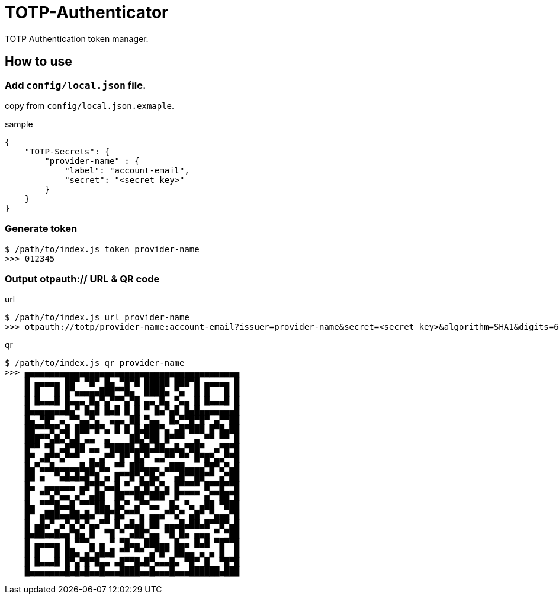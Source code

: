 = TOTP-Authenticator

TOTP Authentication token manager.

== How to use
=== Add `config/local.json` file.
copy from `config/local.json.exmaple`.

sample

[source, json]
----
{
    "TOTP-Secrets": {
        "provider-name" : {
            "label": "account-email",
            "secret": "<secret key>"
        }
    }
}
----

=== Generate token

[source, shell]
----
$ /path/to/index.js token provider-name
>>> 012345
----

=== Output otpauth:// URL & QR code
url

[source, shell]
----
$ /path/to/index.js url provider-name
>>> otpauth://totp/provider-name:account-email?issuer=provider-name&secret=<secret key>&algorithm=SHA1&digits=6&period=30
----

qr

[source, shell]
----
$ /path/to/index.js qr provider-name
>>> ▄▄▄▄▄▄▄▄▄▄▄▄▄▄▄▄▄▄▄▄▄▄▄▄▄▄▄▄▄▄▄▄▄▄▄▄▄▄▄▄▄▄▄
    █ ▄▄▄▄▄ ██▀ ▀█▀ █▄ ▀█▀█ █████ ███▀█ ▄▄▄▄▄ █
    █ █   █ █▀▄▄▄▄▄███▀▀█▄  ████▄ ▀▄  █ █   █ █
    █ █▄▄▄█ █▄▄▄ █▄▀▄▀▀▀▄▀█ ▄▄ █▄ ▀▄▄ █ █▄▄▄█ █
    █▄▄▄▄▄▄▄█▄▀ █▄█ █▄█ █ █ ▀ █▄▀▄█ █▄█▄▄▄▄▄▄▄█
    █▄ ▀█▀ ▄ ▀▀▄▄▀▄  ▄▄▄ ██ ▀▄▄  █▄▀▀█▀█▀ ▄▀▀██
    ██▀▀▀█▀▄█ ███▀█▀▄ █ █ █▄███▀▄ ▄█▀███ █▀█▄██
    ███▀▀▄█▄▀▄█ ▄▄  ▄    ██▄▀██ █▀▀▀  ▄ ▀▀ ▀▀ █
    █▀▀ ▀█ ▄█▀██ ▄▄ ▀█████▄██▄██▄▄█▄▀██▀  ▄▀█▀█
    █▀ ▄█▀▀▄▀▀▀  ▄ ▄▀▀ █▀ █▄▀ ▄▄▀▀ ▀▀ █▀█▀▄▄▀▀█
    █▄▀▄▄█▄▄▄▄▄█▄█▀█▄ ▀▀ ███▄▄▄ ▄███▄▄▄▄▀█▀▄▀▄█
    ██ ▄  ▀▄█▄█▄█▀█ ▄ █▀▀█▀▄▀█▄▀  ▄█▀▀██▀▀ ▄▀██
    █▄  ▄▄▄▄▄▄ ▄█▀█▀▄▄█ ▀ ▄▀█▀▄▀▄ █▀▀▀▀ █▀▀█▀▀█
    █  ▀▀▄▀▄▄ ▄▀ ▄██  ██▀▀██▀███▀ █▀▀▀▀ ▄▀▀██▀█
    █▄ ▀▀▀█▄▄█ ▀▀▀██▄ █▄▀ ▄▀▀▄▄  █▄ ▀▄ ▄██ ▀███
    █▀ ▄███▄▄██▄█▄▀▀█▀█▄▀▀▀▄ ▄▄▄▀▀▄▀ ▄█▀ ▀▄▄▄▀█
    █ ▄█▄▀ ▄▀▄▀▄▀▄▄▀▀ █ ▄█▄█ ██ ▄▄▄█▄██▄█▀▀█▀▄█
    █▄██▄▄█▄▄▀█▄ █  ▀█ ▀ ▄██▀▄▄ ▀█ █▄ ▄▄▄ ▀ ▀██
    █ ▄▄▄▄▄ █ ▀▀▀▄ ▄ ▀ ▀█▄▄ ███▄▄ █▄▄ █▄█ ▀█▀▀█
    █ █   █ ██▄ ▄▀▄█▄█ ▀▀ ▀▀ ▄▀█▀ ██▄▄ ▄ ▄ █  █
    █ █▄▄▄█ █▀▄▀█▀█▄▄ ▄█▀▀█▄█▀▄▄▄█▄ ▀█▀ █  ▀█▀█
    █▄▄▄▄▄▄▄█▄█▄█▄▄█▄▄▄████▄▄█▄▄▄█▄▄▄██████▄███
----

